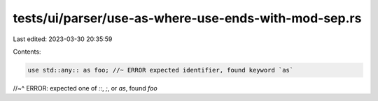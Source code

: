 tests/ui/parser/use-as-where-use-ends-with-mod-sep.rs
=====================================================

Last edited: 2023-03-30 20:35:59

Contents:

.. code-block:: rs

    use std::any:: as foo; //~ ERROR expected identifier, found keyword `as`
//~^ ERROR: expected one of `::`, `;`, or `as`, found `foo`


